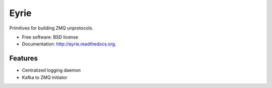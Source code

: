 ===============================
Eyrie
===============================

.. image:: https://badge.fury.io/py/cs.eyrie.png
    :target: http://badge.fury.io/py/cs.eyrie
    
.. image:: https://travis-ci.org/CrowdStrike/cs.eyrie.png?branch=master
        :target: https://travis-ci.org/CrowdStrike/cs.eyrie

.. image:: https://pypip.in/d/cs.eyrie/badge.png
        :target: https://pypi.python.org/pypi/cs.eyrie


Primitives for building ZMQ unprotocols.

* Free software: BSD license
* Documentation: http://eyrie.readthedocs.org.

Features
--------

* Centralized logging daemon
* Kafka to ZMQ initiator
